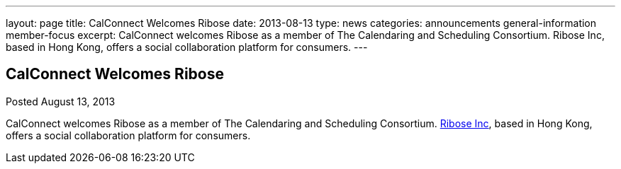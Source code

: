 ---
layout: page
title: CalConnect Welcomes Ribose
date: 2013-08-13
type: news
categories: announcements general-information member-focus
excerpt: CalConnect welcomes Ribose as a member of The Calendaring and Scheduling Consortium. Ribose Inc, based in Hong Kong, offers a social collaboration platform for consumers.
---

== CalConnect Welcomes Ribose

Posted August 13, 2013 

CalConnect welcomes Ribose as a member of The Calendaring and Scheduling Consortium. http://www.ribose.com[Ribose Inc], based in Hong Kong, offers a social collaboration platform for consumers.


